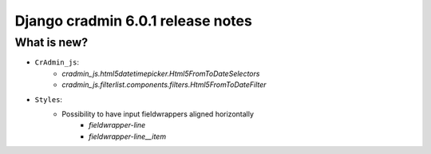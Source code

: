 ##################################
Django cradmin 6.0.1 release notes
##################################


************
What is new?
************
- ``CrAdmin_js``:
    - `cradmin_js.html5datetimepicker.Html5FromToDateSelectors`
    - `cradmin_js.filterlist.components.filters.Html5FromToDateFilter`

- ``Styles``:
    - Possibility to have input fieldwrappers aligned horizontally
        - `fieldwrapper-line`
        - `fieldwrapper-line__item`
